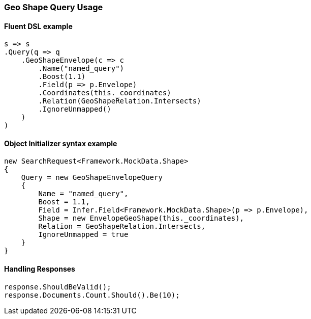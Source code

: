 :ref_current: https://www.elastic.co/guide/en/elasticsearch/reference/6.1

:github: https://github.com/elastic/elasticsearch-net

:nuget: https://www.nuget.org/packages

////
IMPORTANT NOTE
==============
This file has been generated from https://github.com/elastic/elasticsearch-net/tree/6.x/src/Tests/QueryDsl/Geo/GeoShapeQueryUsageTests.cs. 
If you wish to submit a PR for any spelling mistakes, typos or grammatical errors for this file,
please modify the original csharp file found at the link and submit the PR with that change. Thanks!
////

[[geo-shape-query-usage]]
=== Geo Shape Query Usage

==== Fluent DSL example

[source,csharp]
----
s => s
.Query(q => q
    .GeoShapeEnvelope(c => c
        .Name("named_query")
        .Boost(1.1)
        .Field(p => p.Envelope)
        .Coordinates(this._coordinates)
        .Relation(GeoShapeRelation.Intersects)
        .IgnoreUnmapped()
    )
)
----

==== Object Initializer syntax example

[source,csharp]
----
new SearchRequest<Framework.MockData.Shape>
{
    Query = new GeoShapeEnvelopeQuery
    {
        Name = "named_query",
        Boost = 1.1,
        Field = Infer.Field<Framework.MockData.Shape>(p => p.Envelope),
        Shape = new EnvelopeGeoShape(this._coordinates),
        Relation = GeoShapeRelation.Intersects,
        IgnoreUnmapped = true
    }
}
----

==== Handling Responses

[source,csharp]
----
response.ShouldBeValid();
response.Documents.Count.Should().Be(10);
----

